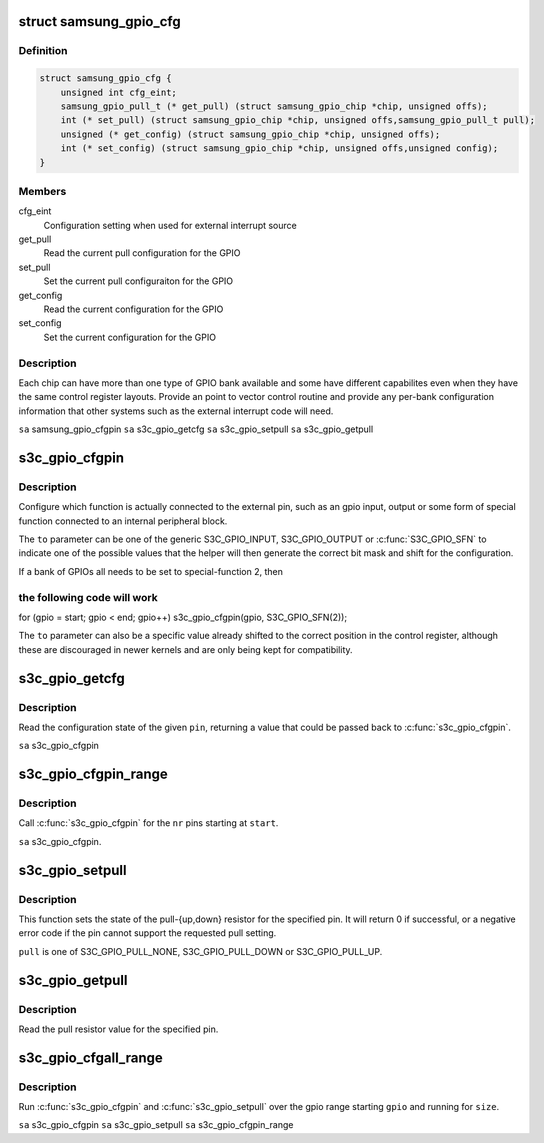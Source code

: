 .. -*- coding: utf-8; mode: rst -*-
.. src-file: arch/arm/plat-samsung/include/plat/gpio-cfg.h

.. _`samsung_gpio_cfg`:

struct samsung_gpio_cfg
=======================

.. c:type:: struct samsung_gpio_cfg


.. _`samsung_gpio_cfg.definition`:

Definition
----------

.. code-block:: c

    struct samsung_gpio_cfg {
        unsigned int cfg_eint;
        samsung_gpio_pull_t (* get_pull) (struct samsung_gpio_chip *chip, unsigned offs);
        int (* set_pull) (struct samsung_gpio_chip *chip, unsigned offs,samsung_gpio_pull_t pull);
        unsigned (* get_config) (struct samsung_gpio_chip *chip, unsigned offs);
        int (* set_config) (struct samsung_gpio_chip *chip, unsigned offs,unsigned config);
    }

.. _`samsung_gpio_cfg.members`:

Members
-------

cfg_eint
    Configuration setting when used for external interrupt source

get_pull
    Read the current pull configuration for the GPIO

set_pull
    Set the current pull configuraiton for the GPIO

get_config
    Read the current configuration for the GPIO

set_config
    Set the current configuration for the GPIO

.. _`samsung_gpio_cfg.description`:

Description
-----------

Each chip can have more than one type of GPIO bank available and some
have different capabilites even when they have the same control register
layouts. Provide an point to vector control routine and provide any
per-bank configuration information that other systems such as the
external interrupt code will need.

\ ``sa``\  samsung_gpio_cfgpin
\ ``sa``\  s3c_gpio_getcfg
\ ``sa``\  s3c_gpio_setpull
\ ``sa``\  s3c_gpio_getpull

.. _`s3c_gpio_cfgpin`:

s3c_gpio_cfgpin
===============

.. c:function:: int s3c_gpio_cfgpin(unsigned int pin, unsigned int to)

    Change the GPIO function of a pin. \ ``pin``\  pin The pin number to configure. \ ``to``\  to The configuration for the pin's function.

    :param unsigned int pin:
        *undescribed*

    :param unsigned int to:
        *undescribed*

.. _`s3c_gpio_cfgpin.description`:

Description
-----------

Configure which function is actually connected to the external
pin, such as an gpio input, output or some form of special function
connected to an internal peripheral block.

The \ ``to``\  parameter can be one of the generic S3C_GPIO_INPUT, S3C_GPIO_OUTPUT
or \ :c:func:`S3C_GPIO_SFN`\  to indicate one of the possible values that the helper
will then generate the correct bit mask and shift for the configuration.

If a bank of GPIOs all needs to be set to special-function 2, then

.. _`s3c_gpio_cfgpin.the-following-code-will-work`:

the following code will work
----------------------------


for (gpio = start; gpio < end; gpio++)
s3c_gpio_cfgpin(gpio, S3C_GPIO_SFN(2));

The \ ``to``\  parameter can also be a specific value already shifted to the
correct position in the control register, although these are discouraged
in newer kernels and are only being kept for compatibility.

.. _`s3c_gpio_getcfg`:

s3c_gpio_getcfg
===============

.. c:function:: unsigned s3c_gpio_getcfg(unsigned int pin)

    Read the current function for a GPIO pin

    :param unsigned int pin:
        The pin to read the configuration value for.

.. _`s3c_gpio_getcfg.description`:

Description
-----------

Read the configuration state of the given \ ``pin``\ , returning a value that
could be passed back to \ :c:func:`s3c_gpio_cfgpin`\ .

\ ``sa``\  s3c_gpio_cfgpin

.. _`s3c_gpio_cfgpin_range`:

s3c_gpio_cfgpin_range
=====================

.. c:function:: int s3c_gpio_cfgpin_range(unsigned int start, unsigned int nr, unsigned int cfg)

    Change the GPIO function for configuring pin range

    :param unsigned int start:
        The pin number to start at

    :param unsigned int nr:
        The number of pins to configure from \ ``start``\ .

    :param unsigned int cfg:
        The configuration for the pin's function

.. _`s3c_gpio_cfgpin_range.description`:

Description
-----------

Call \ :c:func:`s3c_gpio_cfgpin`\  for the \ ``nr``\  pins starting at \ ``start``\ .

\ ``sa``\  s3c_gpio_cfgpin.

.. _`s3c_gpio_setpull`:

s3c_gpio_setpull
================

.. c:function:: int s3c_gpio_setpull(unsigned int pin, samsung_gpio_pull_t pull)

    set the state of a gpio pin pull resistor

    :param unsigned int pin:
        The pin number to configure the pull resistor.

    :param samsung_gpio_pull_t pull:
        The configuration for the pull resistor.

.. _`s3c_gpio_setpull.description`:

Description
-----------

This function sets the state of the pull-{up,down} resistor for the
specified pin. It will return 0 if successful, or a negative error
code if the pin cannot support the requested pull setting.

\ ``pull``\  is one of S3C_GPIO_PULL_NONE, S3C_GPIO_PULL_DOWN or S3C_GPIO_PULL_UP.

.. _`s3c_gpio_getpull`:

s3c_gpio_getpull
================

.. c:function:: samsung_gpio_pull_t s3c_gpio_getpull(unsigned int pin)

    get the pull resistor state of a gpio pin

    :param unsigned int pin:
        The pin number to get the settings for

.. _`s3c_gpio_getpull.description`:

Description
-----------

Read the pull resistor value for the specified pin.

.. _`s3c_gpio_cfgall_range`:

s3c_gpio_cfgall_range
=====================

.. c:function:: int s3c_gpio_cfgall_range(unsigned int start, unsigned int nr, unsigned int cfg, samsung_gpio_pull_t pull)

    configure range of gpio functtion and pull.

    :param unsigned int start:
        The gpio number to start at.

    :param unsigned int nr:
        The number of gpio to configure from \ ``start``\ .

    :param unsigned int cfg:
        The configuration to use

    :param samsung_gpio_pull_t pull:
        The pull setting to use.

.. _`s3c_gpio_cfgall_range.description`:

Description
-----------

Run \ :c:func:`s3c_gpio_cfgpin`\  and \ :c:func:`s3c_gpio_setpull`\  over the gpio range starting
\ ``gpio``\  and running for \ ``size``\ .

\ ``sa``\  s3c_gpio_cfgpin
\ ``sa``\  s3c_gpio_setpull
\ ``sa``\  s3c_gpio_cfgpin_range

.. This file was automatic generated / don't edit.


